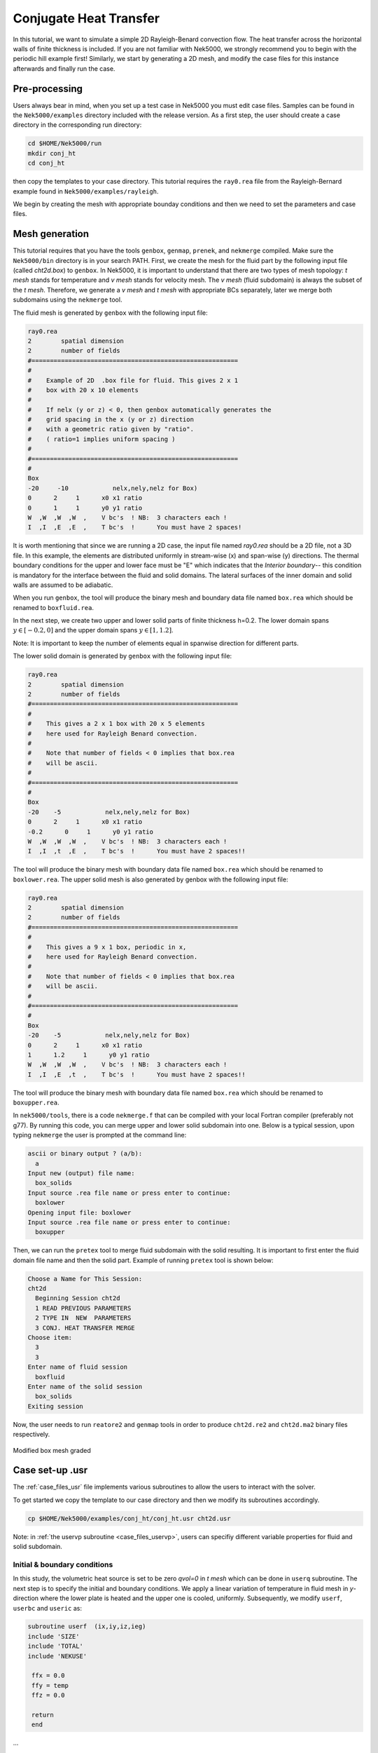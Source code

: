 .. _conjht:

-------------------------
Conjugate Heat Transfer
-------------------------

In this tutorial, we want to simulate a simple 2D Rayleigh-Benard convection flow. The heat transfer across the horizontal walls of finite thickness is included. If you are not familiar with Nek5000, we strongly recommend you to begin with the periodic hill example first! Similarly, we start by generating a 2D mesh, and modify the case files for this instance afterwards and finally run the case.

..........................
Pre-processing
..........................
Users always bear in mind, when you set up a test case in Nek5000 you must edit case files. Samples can be found in the ``Nek5000/examples`` directory included with the release version. As a first step, the user should create a case directory in the corresponding run directory:

.. code-block:: none

   cd $HOME/Nek5000/run 
   mkdir conj_ht
   cd conj_ht

then copy the templates to your case directory. This tutorial requires the ``ray0.rea`` file from the Rayleigh-Bernard example found in ``Nek5000/examples/rayleigh``.

We begin by creating the mesh with appropriate bounday conditions and then we need to set the parameters and case files. 

..........................
Mesh generation
..........................

This tutorial requires that you have the tools ``genbox``, ``genmap``, ``prenek``, and ``nekmerge`` compiled. 
Make sure the ``Nek5000/bin`` directory is in your search PATH. First, we create the mesh for the fluid part by the following input file (called *cht2d.box*) to ``genbox``.
In Nek5000, it is important to understand that there are two types of mesh topology: *t mesh* stands for temperature and *v mesh* stands for velocity mesh. The *v mesh* (fluid subdomain) is always the subset of the *t mesh*. Therefore, we generate a *v mesh* and *t mesh* with appropriate BCs separately, later we merge both subdomains using the ``nekmerge`` tool. 

The fluid mesh is generated by ``genbox`` with the following input file:

.. code-block:: none

   ray0.rea
   2        spatial dimension
   2        number of fields
   #========================================================
   #
   #    Example of 2D  .box file for fluid. This gives 2 x 1 
   #    box with 20 x 10 elements
   #
   #    If nelx (y or z) < 0, then genbox automatically generates the
   #    grid spacing in the x (y or z) direction
   #    with a geometric ratio given by "ratio". 
   #    ( ratio=1 implies uniform spacing )
   #
   #========================================================
   #
   Box
   -20     -10            nelx,nely,nelz for Box)
   0      2     1      x0 x1 ratio
   0      1     1      y0 y1 ratio
   W  ,W  ,W  ,W  ,    V bc's  ! NB:  3 characters each !
   I  ,I  ,E  ,E  ,    T bc's  !      You must have 2 spaces!

It is worth mentioning that since we are running a 2D case, the input file named *ray0.rea* should be a 2D file, not a 3D file. In this example, the elements are distributed uniformly in stream-wise (x) and span-wise (y) directions. The thermal boundary conditions for the upper and lower face must be "\E" which indicates that the *Interior boundary*-- this condition is mandatory for the interface between the fluid and solid domains. The lateral surfaces of the inner domain and solid walls are assumed to be adiabatic.

When you run ``genbox``, the tool will produce the binary mesh and boundary data file named ``box.rea`` which should be renamed to ``boxfluid.rea``. 

In the next step, we create two upper and lower solid parts of finite thickness h=0.2. The lower domain spans :math:`y \in [-0.2,0]` and the upper domain spans :math:`y \in [1,1.2]`.

Note: It is important to keep the number of elements equal in spanwise direction for different parts. 

The lower solid domain is generated by ``genbox`` with the following input file:

.. code-block:: none

   ray0.rea
   2        spatial dimension
   2        number of fields
   #========================================================
   #
   #    This gives a 2 x 1 box with 20 x 5 elements
   #    here used for Rayleigh Benard convection.
   #
   #    Note that number of fields < 0 implies that box.rea
   #    will be ascii.
   #
   #========================================================
   #
   Box
   -20    -5            nelx,nely,nelz for Box)
   0      2     1      x0 x1 ratio
   -0.2      0     1      y0 y1 ratio
   W  ,W  ,W  ,W  ,    V bc's  ! NB:  3 characters each !
   I  ,I  ,t  ,E  ,    T bc's  !      You must have 2 spaces!!
   
The tool will produce the binary mesh with boundary data file named ``box.rea`` which should be renamed to ``boxlower.rea``. The upper solid mesh is also generated by genbox with the following input file:

.. code-block:: none

   ray0.rea
   2        spatial dimension
   2        number of fields
   #========================================================
   #
   #    This gives a 9 x 1 box, periodic in x,
   #    here used for Rayleigh Benard convection.
   #
   #    Note that number of fields < 0 implies that box.rea
   #    will be ascii.
   #
   #========================================================
   #
   Box
   -20    -5            nelx,nely,nelz for Box)
   0      2     1      x0 x1 ratio
   1      1.2     1      y0 y1 ratio
   W  ,W  ,W  ,W  ,    V bc's  ! NB:  3 characters each !
   I  ,I  ,E  ,t  ,    T bc's  !      You must have 2 spaces!!

The tool will produce the binary mesh with boundary data file named ``box.rea`` which should be renamed to ``boxupper.rea``. 

In ``nek5000/tools``, there is a code ``nekmerge.f`` that can be compiled with your local Fortran compiler (preferably not g77). By running this code, you can merge upper and lower solid subdomain into one. Below is a typical session, upon typing ``nekmerge`` the user is prompted at the command line:

.. code-block:: none

   ascii or binary output ? (a/b):
     a
   Input new (output) file name:
     box_solids
   Input source .rea file name or press enter to continue:
     boxlower
   Opening input file: boxlower
   Input source .rea file name or press enter to continue:
     boxupper
  

Then, we can run the ``pretex`` tool to merge fluid subdomain with the solid resulting. It is important to first enter the fluid domain file name and then the solid part. Example of running ``pretex`` tool is shown below:


.. code-block:: none

 Choose a Name for This Session:
 cht2d
   Beginning Session cht2d
   1 READ PREVIOUS PARAMETERS 
   2 TYPE IN  NEW  PARAMETERS 
   3 CONJ. HEAT TRANSFER MERGE
 Choose item:
   3
   3
 Enter name of fluid session
   boxfluid
 Enter name of the solid session
   box_solids
 Exiting session 

Now, the user needs to run ``reatore2`` and ``genmap`` tools in order to produce ``cht2d.re2`` and ``cht2d.ma2`` binary files respectively.

.. _fig:cht_mesh:

.. figure:: mesh.png
    :align: center
    :figclass: align-center
    :alt: per_mesh

    Modified box mesh graded

..........................
Case set-up .usr
..........................

The :ref:`case_files_usr` file implements various subroutines to allow the users to interact with the solver.

To get started we copy the template to our case directory and then we modify its subroutines accordingly.

.. code-block:: none

   cp $HOME/Nek5000/examples/conj_ht/conj_ht.usr cht2d.usr 

Note: in  :ref:`the uservp subroutine <case_files_uservp>`, users can specifiy different variable properties for fluid and solid subdomain.  

_____________________________
Initial & boundary conditions
_____________________________

In this study, the volumetric heat source is set to be zero *qvol=0* in *t mesh* which can be done in ``userq`` subroutine. The next step is to specify the initial and boundary conditions. We apply a linear variation of temperature in fluid mesh in *y*-direction where the lower plate is heated and the upper one is cooled, uniformly. Subsequently, we modify ``userf``, ``userbc`` and ``useric`` as:

.. code-block:: fortran

     subroutine userf  (ix,iy,iz,ieg)
     include 'SIZE'
     include 'TOTAL'
     include 'NEKUSE'

      ffx = 0.0
      ffy = temp
      ffz = 0.0

      return
      end

...

.. code-block:: fortran

      subroutine userbc (ix,iy,iz,iside,ieg)

 C    Set boundary conditions

      include 'SIZE'
      include 'TOTAL'
      include 'NEKUSE'

      ux   = 0.0
      uy   = 0.0
      uz   = 0.0

      temp = -5.0/7.0*y + 6.0/7.0

      return
      end

...

.. code-block:: fortran

      subroutine useric (ix,iy,iz,ieg)

 C    Set initial conditions

      include 'SIZE'
      include 'TOTAL'
      include 'NEKUSE'

      ux   = 0.0
      uy   = 0.0
      uz   = 0.0
      temp = 1.0 - y

      if(y<0) temp= 1.0
      if(y>0) temp= 0.0

      return
      end

..........................
Control parameters
..........................

The control parameters for any case are given in the ``.par`` file.
For this case, using any text editor, create a new file called ``cht2d.par`` and type in the following:

.. code-block:: ini

     #--------------------
     # nek parameter file
     #--------------------

    [GENERAL]
    numSteps          = 8000
    stopAt            = numSteps
    dt                = 5e-02
    variableDT        = yes
    targetCFL         = 0.5
    writeInterval     = 500
    writeControl      = timeStep
    timeStepper       = bdf2

    [PROBLEMTYPE]
    equation = incompNS

    [PRESSURE]
    residualTol = 1e-04
    residualProj = no

    [VELOCITY]
    residualTol = 1e-06
    density = 1.0
    viscosity = 3.1623E-04

    [TEMPERATURE] 

    conjugateHeatTransfer = yes

    rhoCp = 1.0
    conductivity = 3.1623E-04
    residualTol = 1e-06

In this example, we have set the calculation to stop after 8000-time steps (``numSteps=8000``) and print the checkpoint file every 500-time steps (``writeInterval=500``).
In choosing ``viscosity=3.1623E-04`` and ``conductivity=3.1623E-04``, actually we are setting the Rayleigh *Ra=10e7* and Prandtl *Pr=1*. 

..........................
SIZE file 
..........................

The static memory layout of Nek5000 requires the user to set some solver parameters through a so called ``SIZE`` file.
Typically it's a good idea to start from our template.
Copy the ``SIZE.template`` file from the core directory and rename it ``SIZE`` in the working directory:

.. code-block:: none

   cp $HOME/Nek5000/core/SIZE.template SIZE

Then, adjust the following parameters in the BASIC section  

.. code-block:: fortran

      ...    
 
      ! BASIC
      parameter (ldim=2)
      parameter (lx1=8)
      parameter (lxd=12)
      parameter (lx2=lx1)
                                     
      parameter (lelg=400)
      parameter (lpmin=1)
      parameter (lpmax=512)
      parameter (ldimt=1)

      ...


For this tutorial we have set our polynomial order to be :math:`N=7` - this is defined in the ``SIZE`` file above as ``lx1=8`` which indices that there are 8 points in each spatial dimension of every element.
Additional details on the parameters in the ``SIZE`` file are given :ref:`here <case_files_SIZE>`.  

..........................
Compilation 
..........................

With the ``hillp.usr``, and ``SIZE`` files created, we are now ready to compile::  

  makenek cht2d

If all works properly, upon compilation the executable ``nek5000`` will be generated.

Now you are all set, just run

.. code-block:: bash

  nekbmpi cht2d 4

to launch an MPI jobs on your local machine using 4 ranks. The output will be redirected to ``logfile``.

...........................
Post-processing the results
...........................

Once execution is completed your directory should now contain multiple checkpoint files that look like this::

  cht2d.f00001
  cht2d.f00002
  ...

The preferred mode for data visualization and analysis with Nek5000 is
to use Visit/Paraview. One can use the script *visnek*, to be found in ``/scripts``. It is sufficent to run:: 

  visnek cht2d

*(or the name of your session)* to obatain a file named ``cht2d.nek5000`` which can be recognized in Visit/Paraview.

In the viewing window, one can visualize the temperature-field as depicted in

:numref:`fig:cht_rbc`.

.. _fig:cht_rbc:

.. figure:: cht_rbc.png
    :align: center
    :figclass: align-center
    :alt: per_flow

    Steady-State flow field visualized in Visit/Paraview. Vectors represent velocity. Colors represent velocity magnitude.  

